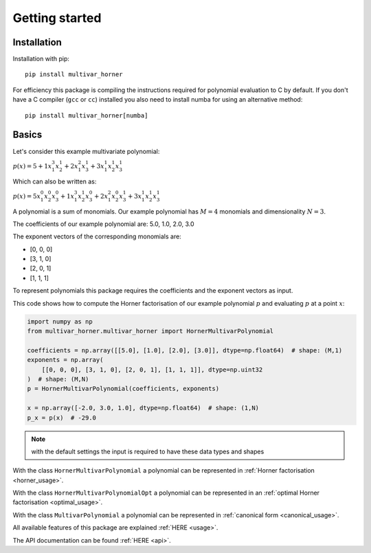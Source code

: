 ===============
Getting started
===============


Installation
------------

Installation with pip:

::

    pip install multivar_horner



For efficiency this package is compiling the instructions required for polynomial evaluation to C by default.
If you don't have a C compiler (``gcc`` or ``cc``) installed you also need to install numba for using an alternative method:

::


    pip install multivar_horner[numba]



Basics
------

Let's consider this example multivariate polynomial:

:math:`p(x) = 5 + 1 x_1^3 x_2^1 + 2 x_1^2 x_3^1 + 3 x_1^1 x_2^1 x_3^1`


Which can also be written as:

:math:`p(x) = 5 x_1^0 x_2^0 x_3^0 + 1 x_1^3 x_2^1 x_3^0 + 2 x_1^2 x_2^0 x_3^1 + 3 x_1^1 x_2^1 x_3^1`


A polynomial is a sum of monomials.
Our example polynomial has :math:`M = 4` monomials and dimensionality :math:`N = 3`.

The coefficients of our example polynomial are: 5.0, 1.0, 2.0, 3.0

The exponent vectors of the corresponding monomials are:

* [0, 0, 0]
* [3, 1, 0]
* [2, 0, 1]
* [1, 1, 1]

To represent polynomials this package requires the coefficients and the exponent vectors as input.

This code shows how to compute the Horner factorisation of our example polynomial :math:`p`
and evaluating :math:`p` at a point :math:`x`:

.. code-block:: python

    import numpy as np
    from multivar_horner.multivar_horner import HornerMultivarPolynomial

    coefficients = np.array([[5.0], [1.0], [2.0], [3.0]], dtype=np.float64)  # shape: (M,1)
    exponents = np.array(
        [[0, 0, 0], [3, 1, 0], [2, 0, 1], [1, 1, 1]], dtype=np.uint32
    )  # shape: (M,N)
    p = HornerMultivarPolynomial(coefficients, exponents)

    x = np.array([-2.0, 3.0, 1.0], dtype=np.float64)  # shape: (1,N)
    p_x = p(x)  # -29.0



.. note::

    with the default settings the input is required to have these data types and shapes


With the class ``HornerMultivarPolynomial`` a polynomial can be represented in :ref:`Horner factorisation <horner_usage>`.

With the class ``HornerMultivarPolynomialOpt`` a polynomial can be represented in an :ref:`optimal Horner factorisation <optimal_usage>`.

With the class ``MultivarPolynomial`` a polynomial can be represented in :ref:`canonical form <canonical_usage>`.


All available features of this package are explained :ref:`HERE <usage>`.

The API documentation can be found :ref:`HERE <api>`.
